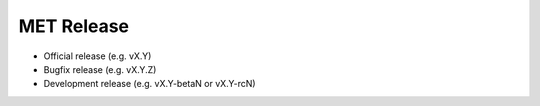 MET Release
===========

-  Official release (e.g. vX.Y)
-  Bugfix release (e.g. vX.Y.Z)
-  Development release (e.g. vX.Y-betaN or vX.Y-rcN)
	 
